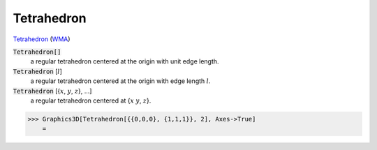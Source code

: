 Tetrahedron
===========

`Tetrahedron <https://en.wikipedia.org/wiki/Tetrahedron>`_ (`WMA <https://reference.wolfram.com/language/ref/Tetrahedron.html>`_)


:code:`Tetrahedron[]`
    a regular tetrahedron centered at the origin with unit edge length.

:code:`Tetrahedron` [:math:`l`]
    a regular tetrahedron centered at the origin with edge length :math:`l`.

:code:`Tetrahedron` [{:math:`x`, :math:`y`, :math:`z`}, ...]
    a regular tetrahedron centered at {:math:`x` :math:`y`, :math:`z`}.





>>> Graphics3D[Tetrahedron[{{0,0,0}, {1,1,1}}, 2], Axes->True]
    =

.. image:: tmpf9b192s2.png
    :align: center



